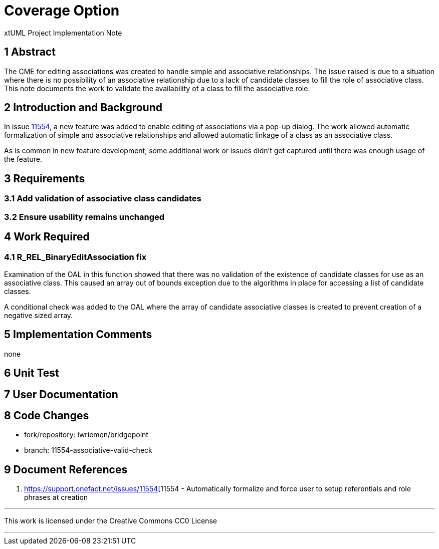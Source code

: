 = Coverage Option

xtUML Project Implementation Note

== 1 Abstract

The CME for editing associations was created to handle simple and associative
relationships. The issue raised is due to a situation where there is no
possibility of an associative relationship due to a lack of candidate classes to
fill the role of associative class. This note documents the work to validate the
availability of a class to fill the associative role.

== 2 Introduction and Background

In issue <<dr-1,11554>>, a new feature was added to enable editing of
associations via a pop-up dialog. The work allowed automatic formalization of
simple and associative relationships and allowed automatic linkage of a class as
an associative class.

As is common in new feature development, some additional work or issues didn't
get captured until there was enough usage of the feature.

== 3 Requirements

=== 3.1 Add validation of associative class candidates

=== 3.2 Ensure usability remains unchanged

== 4 Work Required

=== 4.1 R_REL_BinaryEditAssociation fix
Examination of the OAL in this function showed that there was no validation of
the existence of candidate classes for use as an associative class. This caused
an array out of bounds exception due to the algorithms in place for accessing a
list of candidate classes.

A conditional check was added to the OAL where the array of candidate
associative classes is created to prevent creation of a negative sized array.


== 5 Implementation Comments

none

== 6 Unit Test


== 7 User Documentation


== 8 Code Changes

- fork/repository:  lwriemen/bridgepoint
- branch:  11554-associative-valid-check


== 9 Document References

. [[dr-1]] https://support.onefact.net/issues/11554[11554 - Automatically formalize and force user to setup referentials and role phrases at creation

---

This work is licensed under the Creative Commons CC0 License

---
